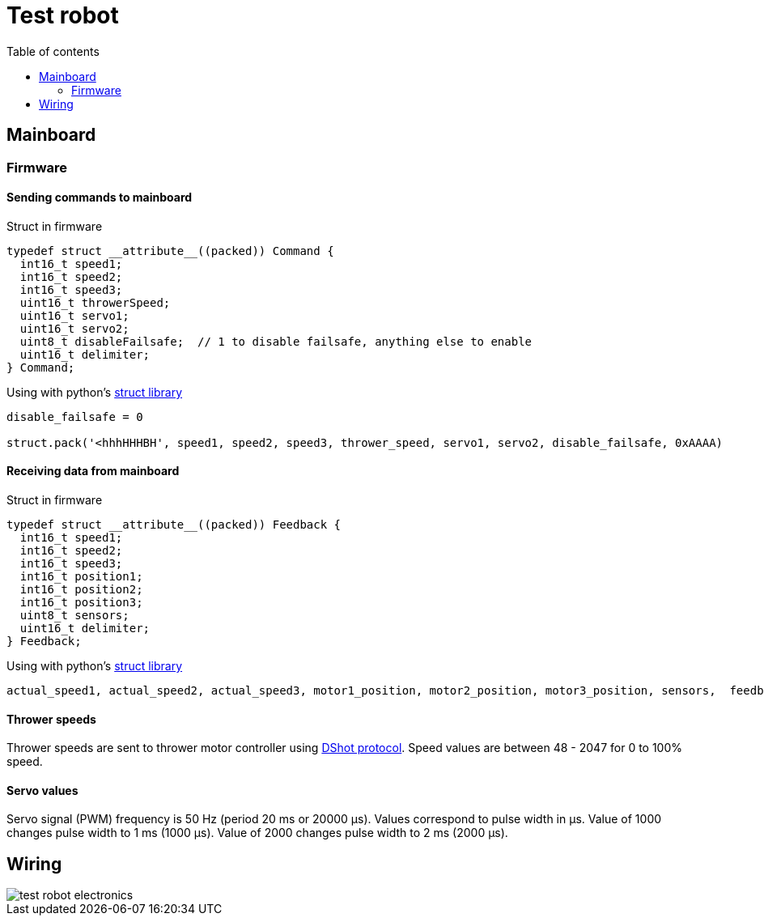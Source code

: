 :toc:
:source-highlighter: highlightjs
:toclevels: 2
:toc-title: Table of contents

:xrefstyle: short
:section-refsig:

= Test robot

== Mainboard

=== Firmware
////
==== Version history

*v1.0.0*

. Initial implementation of 3 wheel motor and 1 thrower motor speed control.

==== Binary firmware file

link:https://github.com/ReikoR/picr21-basketball-robot-guide/raw/master/source/electronics/picr21-NUCLEO-adapter-firmware_v1_1_0.bin[picr21-NUCLEO-adapter-firmware_v1_1_0.bin]

xref:attachment$picr21-NUCLEO-adapter-firmware_v1_1_0.bin[picr21-NUCLEO-adapter-firmware_v1_1_0.bin]

Connect NUCLEO to a computer and drag or copy the *.bin file on the NOD_G431KB drive.
////
==== Sending commands to mainboard

Struct in firmware

[source,c,tabsize=2]
----
typedef struct __attribute__((packed)) Command {
  int16_t speed1;
  int16_t speed2;
  int16_t speed3;
  uint16_t throwerSpeed;
  uint16_t servo1;
  uint16_t servo2;
  uint8_t disableFailsafe;  // 1 to disable failsafe, anything else to enable
  uint16_t delimiter;
} Command;
----

Using with python's link:https://docs.python.org/3/library/struct.html[struct library]

[source,python,tabsize=4]
----
disable_failsafe = 0

struct.pack('<hhhHHHBH', speed1, speed2, speed3, thrower_speed, servo1, servo2, disable_failsafe, 0xAAAA)
----

==== Receiving data from mainboard

Struct in firmware

[source,c,tabsize=2]
----
typedef struct __attribute__((packed)) Feedback {
  int16_t speed1;
  int16_t speed2;
  int16_t speed3;
  int16_t position1;
  int16_t position2;
  int16_t position3;
  uint8_t sensors;
  uint16_t delimiter;
} Feedback;
----

Using with python's link:https://docs.python.org/3/library/struct.html[struct library]

[source,python,tabsize=4]
----
actual_speed1, actual_speed2, actual_speed3, motor1_position, motor2_position, motor3_position, sensors,  feedback_delimiter = struct.unpack('<hhhhhhBH', received_data)
----

==== Thrower speeds

Thrower speeds are sent to thrower motor controller using
https://dmrlawson.co.uk/index.php/2017/12/04/dshot-in-the-dark/[DShot protocol].
Speed values are between 48 - 2047 for 0 to 100% speed.

==== Servo values

Servo signal (PWM) frequency is 50 Hz (period 20 ms or 20000 µs).
Values correspond to pulse width in µs.
Value of 1000 changes pulse width to 1 ms (1000 µs).
Value of 2000 changes pulse width to 2 ms (2000 µs).

== Wiring

image::test_robot_electronics.svg[]

